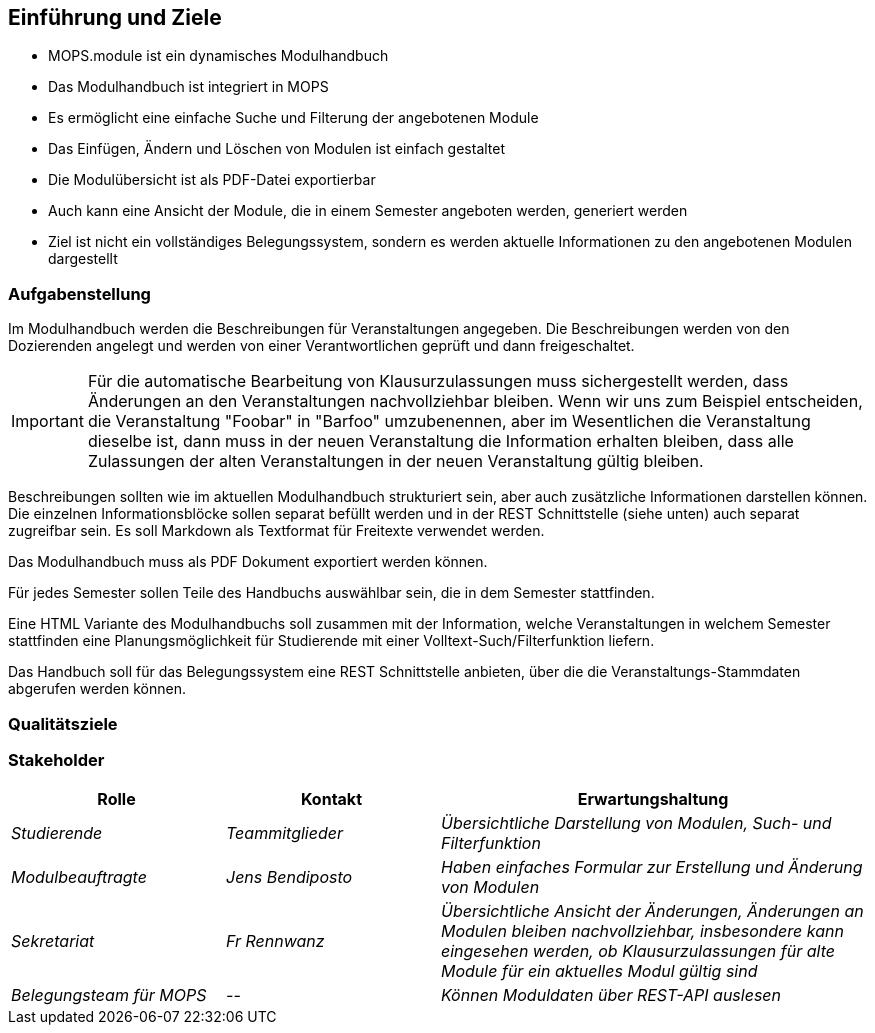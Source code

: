 [[section-introduction-and-goals]]
==	Einführung und Ziele

- MOPS.module ist ein dynamisches Modulhandbuch
- Das Modulhandbuch ist integriert in MOPS
- Es ermöglicht eine einfache Suche und Filterung der angebotenen Module
- Das Einfügen, Ändern und Löschen von Modulen ist einfach gestaltet
- Die Modulübersicht ist als PDF-Datei exportierbar
- Auch kann eine Ansicht der Module, die in einem Semester angeboten werden, generiert werden
- Ziel ist nicht ein vollständiges Belegungssystem, sondern es werden aktuelle Informationen zu den angebotenen Modulen dargestellt


=== Aufgabenstellung

Im Modulhandbuch werden die Beschreibungen für Veranstaltungen angegeben.
Die Beschreibungen werden von den Dozierenden angelegt und werden von einer Verantwortlichen geprüft und dann freigeschaltet.

IMPORTANT: Für die automatische Bearbeitung von Klausurzulassungen muss sichergestellt werden, dass Änderungen an den Veranstaltungen nachvollziehbar bleiben.
Wenn wir uns zum Beispiel entscheiden, die Veranstaltung "Foobar" in "Barfoo" umzubenennen, aber im Wesentlichen die Veranstaltung dieselbe ist, dann muss in der neuen Veranstaltung die Information erhalten bleiben, dass alle Zulassungen der alten Veranstaltungen in der neuen Veranstaltung gültig bleiben.

Beschreibungen sollten wie im aktuellen Modulhandbuch strukturiert sein, aber auch zusätzliche Informationen darstellen können.
Die einzelnen Informationsblöcke sollen separat befüllt werden und in der REST Schnittstelle (siehe unten) auch separat zugreifbar sein.
Es soll Markdown als Textformat für Freitexte verwendet werden.

Das Modulhandbuch muss als PDF Dokument exportiert werden können.

Für jedes Semester sollen Teile des Handbuchs auswählbar sein, die in dem Semester stattfinden.

Eine HTML Variante des Modulhandbuchs soll zusammen mit der Information, welche Veranstaltungen in welchem Semester stattfinden eine Planungsmöglichkeit für Studierende mit einer Volltext-Such/Filterfunktion liefern.

Das Handbuch soll für das Belegungssystem eine REST Schnittstelle anbieten, über die die Veranstaltungs-Stammdaten abgerufen werden können.

=== Qualitätsziele



=== Stakeholder



[cols="1,1,2" options="header"]
|===
|Rolle |Kontakt |Erwartungshaltung
| _Studierende_ | _Teammitglieder_ | _Übersichtliche Darstellung von Modulen, Such- und Filterfunktion_
| _Modulbeauftragte_ | _Jens Bendiposto_ | _Haben einfaches Formular zur Erstellung und Änderung von Modulen_
| _Sekretariat_ | _Fr Rennwanz_ | _Übersichtliche Ansicht der Änderungen, Änderungen an Modulen bleiben nachvollziehbar,
insbesondere kann eingesehen werden, ob Klausurzulassungen für alte Module für ein aktuelles Modul gültig sind_
| _Belegungsteam für MOPS_ | _--_ | _Können Moduldaten über REST-API auslesen_
|===
